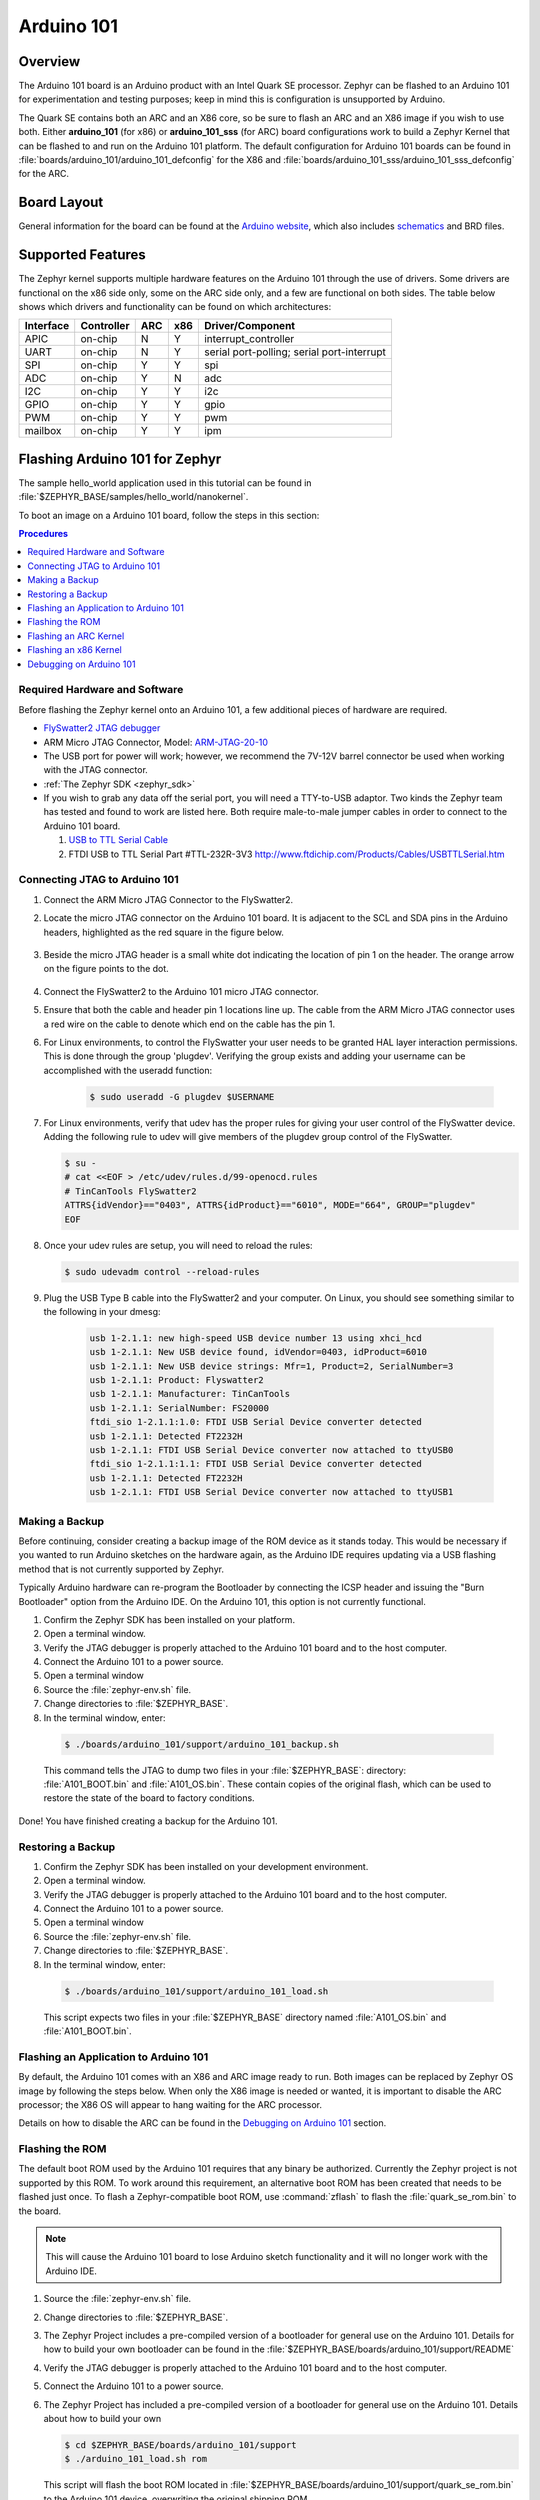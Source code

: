 .. _arduino_101:

Arduino 101
###########

Overview
********

The Arduino 101 board is an Arduino product with an Intel Quark SE
processor. Zephyr can be flashed to an Arduino 101 for experimentation
and testing purposes; keep in mind this is configuration is unsupported
by Arduino.

The Quark SE contains both an ARC and an X86 core, so be sure to
flash an ARC and an X86 image if you wish to use both. Either **arduino_101**
(for x86) or **arduino_101_sss** (for ARC) board configurations work to build
a Zephyr Kernel that can be flashed to and run on the Arduino 101 platform.
The default configuration for Arduino 101 boards can be found in
:file:`boards/arduino_101/arduino_101_defconfig` for the X86 and
:file:`boards/arduino_101_sss/arduino_101_sss_defconfig` for the ARC.

Board Layout
************

General information for the board can be found at the `Arduino website`_,
which also includes `schematics`_ and BRD files.

Supported Features
******************

The Zephyr kernel supports multiple hardware features on the Arduino 101
through the use of drivers. Some drivers are functional on the x86 side only,
some on the ARC side only, and a few are functional on both sides.  The table
below shows which drivers and functionality can be found on which architectures:

+-----------+------------+-----+-----+-----------------------+
| Interface | Controller | ARC | x86 | Driver/Component      |
+===========+============+=====+=====+=======================+
| APIC      | on-chip    | N   | Y   | interrupt_controller  |
+-----------+------------+-----+-----+-----------------------+
| UART      | on-chip    | N   | Y   | serial port-polling;  |
|           |            |     |     | serial port-interrupt |
+-----------+------------+-----+-----+-----------------------+
| SPI       | on-chip    | Y   | Y   | spi                   |
+-----------+------------+-----+-----+-----------------------+
| ADC       | on-chip    | Y   | N   | adc                   |
+-----------+------------+-----+-----+-----------------------+
| I2C       | on-chip    | Y   | Y   | i2c                   |
+-----------+------------+-----+-----+-----------------------+
| GPIO      | on-chip    | Y   | Y   | gpio                  |
+-----------+------------+-----+-----+-----------------------+
| PWM       | on-chip    | Y   | Y   | pwm                   |
+-----------+------------+-----+-----+-----------------------+
| mailbox   | on-chip    | Y   | Y   | ipm                   |
+-----------+------------+-----+-----+-----------------------+

Flashing Arduino 101 for Zephyr
*******************************

The sample hello_world application used in this tutorial can be
found in :file:`$ZEPHYR_BASE/samples/hello_world/nanokernel`.

To boot an image on a Arduino 101 board, follow the steps in this
section:

.. contents:: Procedures
   :depth: 1
   :local:
   :backlinks: entry

Required Hardware and Software
==============================

Before flashing the Zephyr kernel onto an Arduino 101, a few additional
pieces of hardware are required.

* `FlySwatter2 JTAG debugger`_

* ARM Micro JTAG Connector, Model: `ARM-JTAG-20-10`_

* The USB port for power will work; however, we recommend the 7V-12V barrel
  connector be used when working with the JTAG connector.

* :ref:`The Zephyr SDK <zephyr_sdk>`

* If you wish to grab any data off the serial port, you will need a TTY-to-USB
  adaptor. Two kinds the Zephyr team has tested and found to work are listed
  here. Both require male-to-male jumper cables in order to connect to the
  Arduino 101 board.

  #. `USB to TTL Serial Cable`_

  #. FTDI USB to TTL Serial Part #TTL-232R-3V3
     http://www.ftdichip.com/Products/Cables/USBTTLSerial.htm

Connecting JTAG to Arduino 101
==============================

#. Connect the ARM Micro JTAG Connector to the FlySwatter2.

#. Locate the micro JTAG connector on the Arduino 101 board. It is
   adjacent to the SCL and SDA pins in the Arduino headers, highlighted
   as the red square in the figure below.

   .. figure:: figures/arduino_101_01.png
      :scale: 50 %
      :alt: Highlight of the JTAG connector.

#. Beside the micro JTAG header is a small white dot indicating the
   location of pin 1 on the header. The orange arrow on the figure points to
   the dot.

   .. figure:: figures/arduino_101_02.png
      :scale: 50 %
      :alt: Pointer to the pin 1 of the JTAG connector.

#. Connect the FlySwatter2 to the Arduino 101 micro JTAG connector.

#. Ensure that both the cable and header pin 1 locations line up. The cable
   from the ARM Micro JTAG connector uses a red wire on the cable to denote
   which end on the cable has the pin 1.

#. For Linux environments, to control the FlySwatter your user needs to be
   granted HAL layer interaction permissions.  This is done through the group
   'plugdev'.  Verifying the group exists and adding your username can
   be accomplished with the useradd function:

    .. code-block:: console

       $ sudo useradd -G plugdev $USERNAME

#. For Linux environments, verify that udev has the proper rules for giving
   your user control of the FlySwatter device.  Adding the following rule
   to udev will give members of the plugdev group control of the FlySwatter.

   .. code-block:: console

      $ su -
      # cat <<EOF > /etc/udev/rules.d/99-openocd.rules
      # TinCanTools FlySwatter2
      ATTRS{idVendor}=="0403", ATTRS{idProduct}=="6010", MODE="664", GROUP="plugdev"
      EOF

#. Once your udev rules are setup, you will need to reload the rules:

   .. code-block:: console

      $ sudo udevadm control --reload-rules

#. Plug the USB Type B cable into the FlySwatter2 and your computer. On
   Linux, you should see something similar to the following in your dmesg:

    .. code-block:: console

      usb 1-2.1.1: new high-speed USB device number 13 using xhci_hcd
      usb 1-2.1.1: New USB device found, idVendor=0403, idProduct=6010
      usb 1-2.1.1: New USB device strings: Mfr=1, Product=2, SerialNumber=3
      usb 1-2.1.1: Product: Flyswatter2
      usb 1-2.1.1: Manufacturer: TinCanTools
      usb 1-2.1.1: SerialNumber: FS20000
      ftdi_sio 1-2.1.1:1.0: FTDI USB Serial Device converter detected
      usb 1-2.1.1: Detected FT2232H
      usb 1-2.1.1: FTDI USB Serial Device converter now attached to ttyUSB0
      ftdi_sio 1-2.1.1:1.1: FTDI USB Serial Device converter detected
      usb 1-2.1.1: Detected FT2232H
      usb 1-2.1.1: FTDI USB Serial Device converter now attached to ttyUSB1


Making a Backup
===============

Before continuing, consider creating a backup image of the ROM device as
it stands today. This would be necessary if you wanted to run Arduino sketches
on the hardware again, as the Arduino IDE requires updating via a USB flashing
method that is not currently supported by Zephyr.

Typically Arduino hardware can re-program the Bootloader by connecting
the ICSP header and issuing the "Burn Bootloader" option from the Arduino
IDE. On the Arduino 101, this option is not currently functional.

#. Confirm the Zephyr SDK has been installed on your platform.

#. Open a terminal window.

#. Verify the JTAG debugger is properly attached to the Arduino 101 board and
   to the host computer.

#. Connect the Arduino 101 to a power source.

#. Open a terminal window

#. Source the :file:`zephyr-env.sh` file.

#. Change directories to :file:`$ZEPHYR_BASE`.

#. In the terminal window, enter:

  .. code-block:: console

     $ ./boards/arduino_101/support/arduino_101_backup.sh

  .. note::

  This command tells the JTAG to dump two files in your :file:`$ZEPHYR_BASE`:
  directory: :file:`A101_BOOT.bin` and :file:`A101_OS.bin`. These contain copies
  of the original flash, which can be used to restore the state of the board to
  factory conditions.

Done! You have finished creating a backup for the Arduino 101.

Restoring a Backup
==================

#. Confirm the Zephyr SDK has been installed on your development
   environment.

#. Open a terminal window.

#. Verify the JTAG debugger is properly attached to the Arduino 101 board and
   to the host computer.

#. Connect the Arduino 101 to a power source.

#. Open a terminal window

#. Source the :file:`zephyr-env.sh` file.

#. Change directories to :file:`$ZEPHYR_BASE`.

#. In the terminal window, enter:

  .. code-block:: console

     $ ./boards/arduino_101/support/arduino_101_load.sh

  .. note::

  This script expects two files in your :file:`$ZEPHYR_BASE` directory
  named :file:`A101_OS.bin` and :file:`A101_BOOT.bin`.

Flashing an Application to Arduino 101
======================================

By default, the Arduino 101 comes with an X86 and ARC image ready to run. Both
images can be replaced by Zephyr OS image by following the steps below. When
only the X86 image is needed or wanted, it is important to disable the ARC
processor; the X86 OS will appear to hang waiting for the ARC processor.

Details on how to disable the ARC can be found in the `Debugging on Arduino 101`_
section.

Flashing the ROM
================

The default boot ROM used by the Arduino 101 requires that any binary
be authorized. Currently the Zephyr project is not supported by this ROM.  To
work around this requirement, an alternative boot ROM has been created that
needs to be flashed just once. To flash a Zephyr-compatible boot ROM, use
:command:`zflash` to flash the :file:`quark_se_rom.bin` to the board.

.. note::

    This will cause the Arduino 101 board to lose Arduino sketch functionality
    and it will no longer work with the Arduino IDE.

#. Source the :file:`zephyr-env.sh` file.

#. Change directories to :file:`$ZEPHYR_BASE`.

#. The Zephyr Project includes a pre-compiled version of a bootloader for
   general use on the Arduino 101. Details for how to build your own
   bootloader can be found in the
   :file:`$ZEPHYR_BASE/boards/arduino_101/support/README`

#. Verify the JTAG debugger is properly attached to the Arduino 101 board and
   to the host computer.

#. Connect the Arduino 101 to a power source.

#. The Zephyr Project has included a pre-compiled version of a bootloader for
   general use on the Arduino 101.  Details about how to build your own

   .. code-block:: console

      $ cd $ZEPHYR_BASE/boards/arduino_101/support
      $ ./arduino_101_load.sh rom

   This script will flash the boot ROM located in
   :file:`$ZEPHYR_BASE/boards/arduino_101/support/quark_se_rom.bin` to the
   Arduino 101 device, overwriting the original shipping ROM.

Flashing an ARC Kernel
======================

#. Make sure the binary image has been built. Change directories to your local
   checkout copy of Zephyr, and run:

   .. code-block:: console

     $ source ./zephyr-env.sh
     $ cd $ZEPHYR_BASE/samples/hello_world/nanokernel
     $ make pristine && make BOARD=arduino_101_sss ARCH=arc

#. Verify the JTAG debugger is properly attached to the Arduino 101 board.

#. Verify the Arduino 101 has power.

#. Once the image has been built, flash it with:

   .. code-block:: console

      $ make BOARD=arduino_101_sss flash

.. note::

   When building for the ARC processor, the board type is listed as
   arduino_101_sss and the ARCH type is set to arc.


Congratulations, you have now flashed the hello_world image to the ARC
processor.

Flashing an x86 Kernel
======================

#. Make sure the binary image has been built. Change directories to your local
   checkout copy of Zephyr, and run:

   .. code-block:: console

      $ source ./zephyr-env.sh
      $ cd $ZEPHYR_BASE/samples/hello_world/nanokernel
      $ make pristine && make BOARD=arduino_101 ARCH=x86

#. Verify the JTAG debugger is properly attached to the Arduino 101 board.

#. Verify the Arduino 101 has power.

#. Once the image has been built, flash it with:

   .. code-block:: console

     $ make BOARD=arduino_101 flash

.. note::

   When building for the x86 processor, the board type is listed as
   arduino_101 and the ARCH type is set to x86.

Congratulations you have now flashed the hello_world image to the x86
processor.

Debugging on Arduino 101
========================

The image file used for debugging must be built to the corresponding
architecture that you wish to debug. For example, the binary must be built
for ARCH=x86 if you wish to debug on the x86 core.

#. Build the binary for your application on the architecture you wish to
   debug. Alternatively, use the instructions above as template for testing.

   When debugging on ARC, you will need to enable the :option:`ARC_INIT_DEBUG`
   configuration option in your X86 PRJ file. Details of this flag can be
   found in :file:`arch/x86/soc/quark_se/Kconfig`. Setting this variable will
   force the ARC processor to halt on bootstrap, giving the debugger a chance
   at connecting and controlling the hardware.

   This can be done by editing the file
   :file:`samples/hello_world/nanokernel/prj.conf` to include:

   .. code-block:: console

      CONFIG_ARC_INIT=y
      CONFIG_ARC_INIT_DEBUG=y

   .. note::

       By enabling :option:`CONFIG_ARC_INIT`, you *MUST* flash both an ARC and an X86
       image to the hardware. If you do not, the X86 image will appear to hang
       at boot while it is waiting for the ARC to finish initialization.

#. Open two terminal windows.

#. In terminal window 1, type:

   .. code-block:: console

      $ cd $ZEPHYR_BASE/samples/hello_world/nanokernel
      $ make BOARD=arduino_101 debugserver

   These commands will start an ``openocd`` session with a local telnet
   server (on port 4444 for direct openocd commands to be issued), and a
   gdbserver (for gdb access). The command should not return to a command line
   interface until you are done debugging, at which point you can press :kbd:`Ctrl+C`
   to shutdown everything.

#. Start GDB in terminal window 2:

   * To debug on x86:

     .. code-block:: console

         $ cd $ZEPHYR_BASE/samples/hello_world/nanokernel
         $ gdb outdir/zephyr.elf
         gdb$  target remote :3333

   * To debug on ARC:

     ARC debugging will require some extra steps and a third terminal. It is
     necessary to use a version of gdb that understands ARC binaries.
     Thankfully one is provided with the Zephyr SDK at
     :envvar:`$ZEPHYR_SDK_INSTALL_DIR`
     :file:`/sysroots/i686-pokysdk-linux/usr/bin/arc-poky-elf/arc-poky-elf-gdb`.

     It is suggested to create an alias in your shell to run this command,
     such as:

     .. code-block:: console

        alias arc_gdb= "$ZEPHYR_SDK_INSTALL_DIR/sysroots/i686-pokysdk-
        linux/usr/bin/arc-poky-elf/arc-poky-elf-gdb"

     a) On Terminal 2:

       .. code-block:: console

          $ cd $ZEPHYR_BASE/samples/hello_world/nanokernel
          $ arc_gdb outdir/zephyr.elf
          gdb$  target remote :3334

     At this point you may set the breakpoint needed in the code/function.

     b) On Terminal 3 connect to the X86 side:

      .. code-block:: console

         $ gdb
         gdb$  target remote :3333
         gdb$  continue

   .. note::

     In previous versions of the SDK, the gdbserver remote ports were reversed.
     The gdb ARC server port was 3333 and the X86 port was 3334.  As of SDK
     v0.7.2, the gdb ARC server port is 3334, and the X86 port is 3333.

   The :code:`continue` on the X86 side is needed as the ARC_INIT_DEBUG flag has
   been set and halts the X86 until the ARC core is ready.  Ready in this case
   is defined as openocd has had a chance to connect, setup registers, and any
   breakpoints.  Unfortunately, there exists no automated method for notifying
   the X86 side that openocd has connected to the ARC at this time.

   Once you've started the X86 side again, and have configured any debug
   stubs on the ARC side, you will need to have gdb issue the continue
   command for the ARC processor to start.

Connecting Serial Output
************************

In the default configuration, Zephyr's Arduino 101 images support serial output
via the UART0 on the board. To read the output, you will need a USB to TTL
serial cable.  To enable serial output:

* Connect the Serial Cable RX pin to the Arduino 101's TX->1 pin.

  .. figure:: figures/arduino_101_03.png
      :scale: 50 %
      :alt: Image for pin positions and serial output

* Connect the Serial Cable TX pin to the Arduino 101's RX<-0 pin.

  .. figure:: figures/arduino_101_04.png
      :scale: 50 %
      :alt: Image for pin positions and serial output

* Connect the Serial Cable GND pin to the Arduino 101's GND pin.

  .. figure:: figures/arduino_101_05.png
      :scale: 50 %
      :alt: Image for pin positions and serial output

Once connected, on your development environment, you will need to:

* Open a serial port emulator (i.e. on Linux minicom, screen, etc)

* Attach to the USB to TTL Serial cable, for example, on Linux this may be
  :file:`/dev/ttyUSB0`

* Set the communication details to:
  ** Speed: 115200
  ** Data: 8 bits
  ** Parity: None
  ** Stopbits: 1


Arduino 101 Pinout
******************

When using the Zephyr kernel, the pinout mapping for the Arduino 101 becomes a
little more complicated. The table below details which pins in Zephyr map to
those on the Arduino 101 board for control. Full details of the pinmux
implementation, what valid options can be configured, and where things map can
be found in the :file:`boards/arduino_101/pinmux.c`.


+-------------+----------+------------+
| Arduino Pin | Function | Zephyr Pin |
+=============+==========+============+
| IO-0        | UART1-RX | 17         |
+-------------+----------+------------+
| IO-1        | UART1-TX | 16         |
+-------------+----------+------------+
| IO-2        | GPIO     | 52         |
+-------------+----------+------------+
| IO-3        | GPIO     | 51         |
|             |          | 63         |
+-------------+----------+------------+
| IO-4        | GPIO     | 53         |
+-------------+----------+------------+
| IO-5        | GPIO     | 49         |
|             |          | 64         |
+-------------+----------+------------+
| IO-6        | PWM2     | 65         |
+-------------+----------+------------+
| IO-7        | GPIO     | 54         |
+-------------+----------+------------+
| IO-8        | GPIO     | 50         |
+-------------+----------+------------+
| IO-9        | PWM3     | 66         |
+-------------+----------+------------+
| IO-10       | AIN0     | 0          |
+-------------+----------+------------+
| IO-11       | AIN3     | 3          |
+-------------+----------+------------+
| IO-12       | AIN1     | 1          |
+-------------+----------+------------+
| IO-13       | AIN2     | 2          |
+-------------+----------+------------+
| ADC0        | GPIO SS  | 10         |
+-------------+----------+------------+
| ADC1        | GPIO SS  | 11         |
+-------------+----------+------------+
| ADC2        | GPIO SS  | 12         |
+-------------+----------+------------+
| ADC3        | GPIO SS  | 13         |
+-------------+----------+------------+
| ADC4        | AIN14    | 14         |
+-------------+----------+------------+
| ADC5        | AIN9     | 9          |
+-------------+----------+------------+

.. note::
  IO3 and IO5 require both pins to be set for functionality changes.

Release Notes
*************

When debugging on ARC, it is important that the x86 core be started and
running BEFORE attempting to debug on ARC. This is because the IPM console
calls will hang waiting for the x86 core to clear the communication.

Bibliography
************

.. _Arduino Website: https://www.arduino.cc/en/Main/ArduinoBoard101

.. _schematics: https://www.arduino.cc/en/uploads/Main/Arduino101Schematic.pdf

.. _FlySwatter2 JTAG debugger:
   http://www.tincantools.com/JTAG/Flyswatter2.html

.. _Intel Datasheet:
   http://www.intel.com/content/www/us/en/embedded/products/quark/mcu/se-soc/overview.html

.. _ARM-JTAG-20-10:
   http://www.amazon.com/gp/product/
   B009UEO9ZY/ref=oh_aui_detailpage_o04_s00?ie=UTF8&psc=1

.. _USB to TTL Serial Cable: https://www.adafruit.com/products/954
